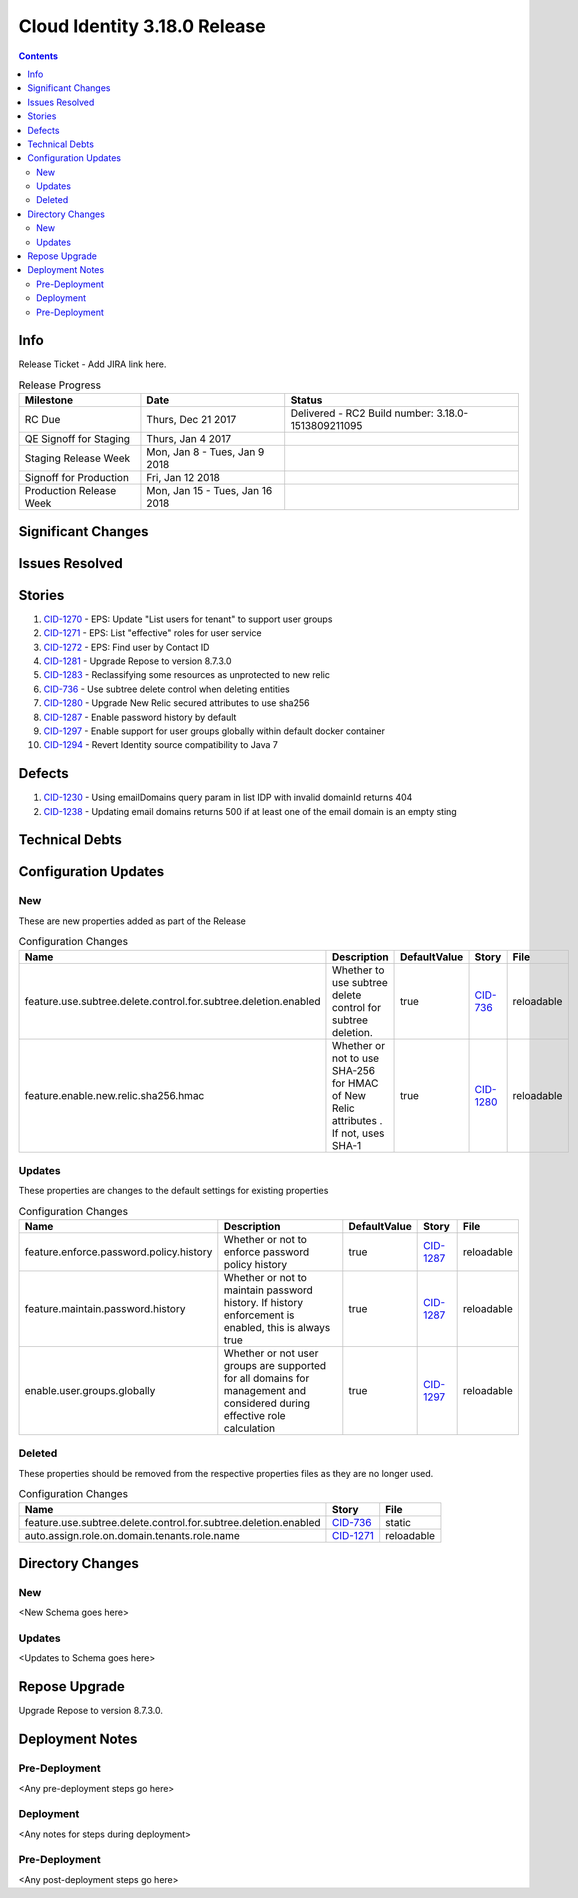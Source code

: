 Cloud Identity 3.18.0 Release
==============================
.. _CID-1270:  https://jira.rax.io/browse/CID-1270
.. _CID-1271:  https://jira.rax.io/browse/CID-1271
.. _CID-1272:  https://jira.rax.io/browse/CID-1272
.. _CID-1281:  https://jira.rax.io/browse/CID-1281
.. _CID-1283:  https://jira.rax.io/browse/CID-1283
.. _CID-736:  https://jira.rax.io/browse/CID-736
.. _CID-1287:  https://jira.rax.io/browse/CID-1287
.. _CID-1297:  https://jira.rax.io/browse/CID-1297
.. _CID-1280:  https://jira.rax.io/browse/CID-1280
.. _CID-1230:  https://jira.rax.io/browse/CID-1230
.. _CID-1294:  https://jira.rax.io/browse/CID-1294
.. _CID-1238:  https://jira.rax.io/browse/CID-1238

.. contents::

Info
----

Release Ticket  - Add JIRA link here.

.. csv-table:: Release Progress
  :header: Milestone, Date, Status

  RC Due, "Thurs, Dec 21 2017", "Delivered - RC2 Build number: 3.18.0-1513809211095"
  QE Signoff for Staging, "Thurs, Jan 4 2017",
  Staging Release Week, "Mon, Jan 8 - Tues, Jan 9 2018",
  Signoff for Production, "Fri, Jan 12 2018",
  Production Release Week, "Mon, Jan 15 - Tues, Jan 16 2018",


Significant Changes
-------------------


Issues Resolved
---------------

Stories
-------

#. `CID-1270`_ - EPS: Update "List users for tenant" to support user groups
#. `CID-1271`_ - EPS: List "effective" roles for user service
#. `CID-1272`_ - EPS: Find user by Contact ID
#. `CID-1281`_ - Upgrade Repose to version 8.7.3.0
#. `CID-1283`_ -  Reclassifying some resources as unprotected to new relic
#. `CID-736`_ - Use subtree delete control when deleting entities
#. `CID-1280`_ -  Upgrade New Relic secured attributes to use sha256
#. `CID-1287`_ -  Enable password history by default
#. `CID-1297`_ -  Enable support for user groups globally within default docker container
#. `CID-1294`_ -  Revert Identity source compatibility to Java 7

Defects
-------
#. `CID-1230`_ - Using emailDomains query param in list IDP with invalid domainId returns 404
#. `CID-1238`_ - Updating email domains returns 500 if at least one of the email domain is an empty sting

Technical Debts
---------------


Configuration Updates
---------------------

---
New
---
These are new properties added as part of the Release

.. csv-table:: Configuration Changes
   :header: "Name", "Description", "DefaultValue", "Story", "File"

   feature.use.subtree.delete.control.for.subtree.deletion.enabled,Whether to use subtree delete control for subtree deletion., true, `CID-736`_, reloadable
   feature.enable.new.relic.sha256.hmac,"Whether or not to use SHA-256 for HMAC of New Relic attributes . If not, uses SHA-1", true, `CID-1280`_, reloadable

-------
Updates
-------
These properties are changes to the default settings for existing properties

.. csv-table:: Configuration Changes
   :header: "Name", "Description", "DefaultValue", "Story", "File"

   feature.enforce.password.policy.history, Whether or not to enforce password policy history, true, `CID-1287`_, reloadable
   feature.maintain.password.history, "Whether or not to maintain password history. If history enforcement is enabled, this is always true", true, `CID-1287`_, reloadable
   enable.user.groups.globally, Whether or not user groups are supported for all domains for management and considered during effective role calculation, true, `CID-1297`_, reloadable

-------
Deleted
-------

These properties should be removed from the respective properties files as they are no longer used.

.. csv-table:: Configuration Changes
   :header: "Name", "Story", "File"

   feature.use.subtree.delete.control.for.subtree.deletion.enabled, `CID-736`_, static
   auto.assign.role.on.domain.tenants.role.name,`CID-1271`_,reloadable

Directory Changes
------------------

---
New
---
<New Schema goes here>

-------
Updates
-------
<Updates to Schema goes here>

Repose Upgrade
--------------

Upgrade Repose to version 8.7.3.0.

Deployment Notes
----------------

--------------
Pre-Deployment
--------------

<Any pre-deployment steps go here>

-----------
Deployment
-----------

<Any notes for steps during deployment>

---------------
Pre-Deployment
---------------

<Any post-deployment steps go here>

